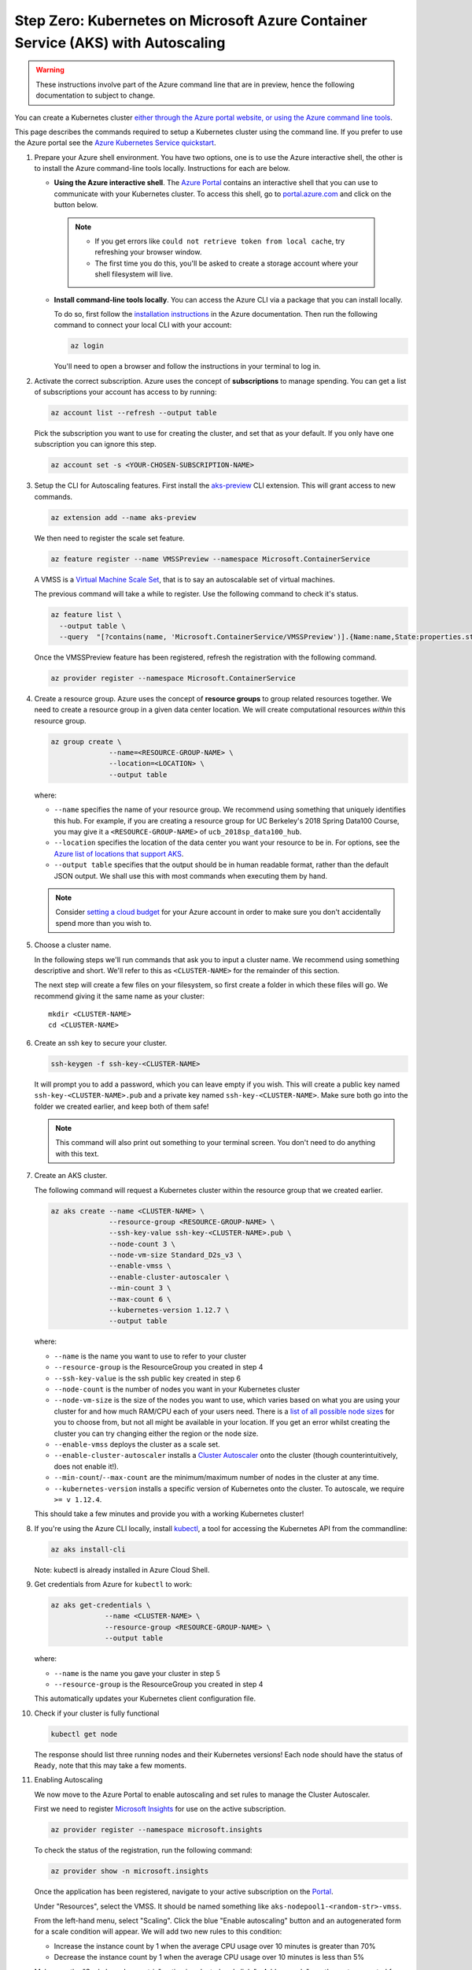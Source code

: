 .. _microsoft-azure:

Step Zero: Kubernetes on Microsoft Azure Container Service (AKS) with Autoscaling
---------------------------------------------------------------------------------

.. warning::

  These instructions involve part of the Azure command line that are in preview, hence the following documentation to subject to change.

You can create a Kubernetes cluster `either through the Azure portal website, or using the Azure command line tools <https://docs.microsoft.com/en-us/azure/aks/>`_.

This page describes the commands required to setup a Kubernetes cluster using the command line.
If you prefer to use the Azure portal see the `Azure Kubernetes Service quickstart <https://docs.microsoft.com/en-us/azure/aks/kubernetes-walkthrough-portal>`_.


#. Prepare your Azure shell environment. You have two options, one is to use
   the Azure interactive shell, the other is to install the Azure command-line
   tools locally. Instructions for each are below.

   * **Using the Azure interactive shell**. The `Azure Portal <https://portal.azure.com>`_
     contains an interactive shell that you can use to communicate with your
     Kubernetes cluster. To access this shell, go to `portal.azure.com <https://portal.azure.com>`_
     and click on the button below.

     .. image:: ../_static/images/azure/cli_start.png
        :align: center

    .. note::
       * If you get errors like ``could not retrieve token from local cache``,
         try refreshing your browser window.
       * The first time you do this, you'll be asked to create a storage
         account where your shell filesystem will live.

   * **Install command-line tools locally**. You can access the Azure CLI via
     a package that you can install locally.

     To do so, first follow the `installation instructions
     <https://docs.microsoft.com/en-us/cli/azure/install-azure-cli?view=azure-cli-latest>`_ in the
     Azure documentation. Then run the following command to connect your local
     CLI with your account:

     .. code-block:: bash

        az login

     You'll need to open a browser and follow the instructions in your terminal
     to log in.


#. Activate the correct subscription. Azure uses the concept
   of **subscriptions** to manage spending. You can
   get a list of subscriptions your account has access to by running:

   .. code-block:: bash

      az account list --refresh --output table

   Pick the subscription you want to use for creating the cluster, and set that
   as your default.
   If you only have one subscription you can ignore this step.

   .. code-block:: bash

      az account set -s <YOUR-CHOSEN-SUBSCRIPTION-NAME>


#. Setup the CLI for Autoscaling features.
   First install the `aks-preview <https://github.com/Azure/azure-cli-extensions/tree/master/src/aks-preview>`_ CLI extension.
   This will grant access to new commands.

   .. code-block:: bash

     az extension add --name aks-preview

   We then need to register the scale set feature.

   .. code-block:: bash

     az feature register --name VMSSPreview --namespace Microsoft.ContainerService

   A VMSS is a `Virtual Machine Scale Set <https://docs.microsoft.com/en-us/azure/virtual-machine-scale-sets/overview>`_, that is to say an autoscalable set of virtual machines.

   The previous command will take a while to register.
   Use the following command to check it's status.

   .. code-block:: bash

     az feature list \
       --output table \
       --query  "[?contains(name, 'Microsoft.ContainerService/VMSSPreview')].{Name:name,State:properties.state}"

   Once the VMSSPreview feature has been registered, refresh the registration with the following command.

   .. code-block:: bash

     az provider register --namespace Microsoft.ContainerService


#. Create a resource group. Azure uses the concept of
   **resource groups** to group related resources together.
   We need to create a resource group in a given data center location. We will create
   computational resources *within* this resource group.

   .. code-block:: bash

     az group create \
                   --name=<RESOURCE-GROUP-NAME> \
                   --location=<LOCATION> \
                   --output table

   where:

   * ``--name`` specifies the name of your resource group. We recommend using something
     that uniquely identifies this hub. For example, if you are creating a resource group
     for UC Berkeley's 2018 Spring Data100 Course, you may give it a
     ``<RESOURCE-GROUP-NAME>`` of ``ucb_2018sp_data100_hub``.
   * ``--location`` specifies the location of the data center you want your resource to be in.
     For options, see the
     `Azure list of locations that support AKS
     <https://docs.microsoft.com/en-us/azure/aks/container-service-quotas#region-availability>`_.
   * ``--output table`` specifies that the output should be in human readable
     format, rather than the default JSON output. We shall use this with most
     commands when executing them by hand.

   .. note::

       Consider `setting a cloud budget <https://docs.microsoft.com/en-us/partner-center/set-an-azure-spending-budget-for-your-customers>`_
       for your Azure account in order to make sure you don't accidentally
       spend more than you wish to.


#. Choose a cluster name.

   In the following steps we'll run commands that ask you to input a cluster
   name. We recommend using something descriptive and short. We'll refer to
   this as ``<CLUSTER-NAME>`` for the remainder of this section.

   The next step will create a few files on your filesystem, so first create
   a folder in which these files will go. We recommend giving it the same
   name as your cluster::

      mkdir <CLUSTER-NAME>
      cd <CLUSTER-NAME>

#. Create an ssh key to secure your cluster.

   .. code-block:: bash

      ssh-keygen -f ssh-key-<CLUSTER-NAME>

   It will prompt you to add a password, which you can leave empty if you wish.
   This will create a public key named ``ssh-key-<CLUSTER-NAME>.pub`` and a private key named
   ``ssh-key-<CLUSTER-NAME>``. Make sure both go into the folder we created earlier,
   and keep both of them safe!

   .. note::

      This command will also print out something to your terminal screen. You
      don't need to do anything with this text.


#. Create an AKS cluster.

   The following command will request a Kubernetes cluster within the resource
   group that we created earlier.

   .. code-block:: bash

      az aks create --name <CLUSTER-NAME> \
                    --resource-group <RESOURCE-GROUP-NAME> \
                    --ssh-key-value ssh-key-<CLUSTER-NAME>.pub \
                    --node-count 3 \
                    --node-vm-size Standard_D2s_v3 \
                    --enable-vmss \
                    --enable-cluster-autoscaler \
                    --min-count 3 \
                    --max-count 6 \
                    --kubernetes-version 1.12.7 \
                    --output table

   where:

   * ``--name`` is the name you want to use to refer to your cluster
   * ``--resource-group`` is the ResourceGroup you created in step 4
   * ``--ssh-key-value`` is the ssh public key created in step 6
   * ``--node-count`` is the number of nodes you want in your Kubernetes cluster
   * ``--node-vm-size`` is the size of the nodes you want to use, which varies based on
     what you are using your cluster for and how much RAM/CPU each of your users need.
     There is a `list of all possible node sizes <https://docs.microsoft.com/en-us/azure/cloud-services/cloud-services-sizes-specs>`_
     for you to choose from, but not all might be available in your location.
     If you get an error whilst creating the cluster you can try changing either the region or the node size.
   * ``--enable-vmss`` deploys the cluster as a scale set.
   * ``--enable-cluster-autoscaler`` installs a `Cluster Autoscaler <https://github.com/kubernetes/autoscaler/tree/master/cluster-autoscaler>`_ onto the cluster (though counterintuitively, does not enable it!).
   * ``--min-count``/``--max-count`` are the minimum/maximum number of nodes in the cluster at any time.
   * ``--kubernetes-version`` installs a specific version of Kubernetes onto the cluster. To autoscale, we require ``>= v 1.12.4``.

   This should take a few minutes and provide you with a working Kubernetes cluster!


#. If you're using the Azure CLI locally, install `kubectl <https://kubernetes.io/docs/reference/kubectl/overview/>`_, a tool
   for accessing the Kubernetes API from the commandline:

   .. code-block:: bash

      az aks install-cli

   Note: kubectl is already installed in Azure Cloud Shell.


#. Get credentials from Azure for ``kubectl`` to work:

   .. code-block:: bash

      az aks get-credentials \
                   --name <CLUSTER-NAME> \
                   --resource-group <RESOURCE-GROUP-NAME> \
                   --output table

   where:

   * ``--name`` is the name you gave your cluster in step 5
   * ``--resource-group`` is the ResourceGroup you created in step 4

   This automatically updates your Kubernetes client configuration file.


#. Check if your cluster is fully functional

   .. code-block:: bash

      kubectl get node

   The response should list three running nodes and their Kubernetes versions!
   Each node should have the status of ``Ready``, note that this may take a
   few moments.


#. Enabling Autoscaling

   We now move to the Azure Portal to enable autoscaling and set rules to manage the Cluster Autoscaler.

   First we need to register `Microsoft Insights <https://docs.microsoft.com/en-us/azure/azure-monitor/app/app-insights-overview>`_ for use on the active subscription.

   .. code-block:: bash

     az provider register --namespace microsoft.insights

   To check the status of the registration, run the following command:

   .. code-block:: bash

     az provider show -n microsoft.insights

   Once the application has been registered, navigate to your active subscription on the `Portal <https://portal.azure.com/>`_.

   Under "Resources", select the VMSS.
   It should be named something like ``aks-nodepool1-<random-str>-vmss``.

   .. image:: ../_static/images/azure/select_vmss.png
      :align: center

   From the left-hand menu, select "Scaling".
   Click the blue "Enable autoscaling" button and an autogenerated form for a scale condition will appear.
   We will add two new rules to this condition:

   * Increase the instance count by 1 when the average CPU usage over 10 minutes is greater than 70%
   * Decrease the instance count by 1 when the average CPU usage over 10 minutes is less than 5%

   .. image:: ../_static/images/azure/scale_condition.png
      :align: center

   Make sure the "Scale based on metric" option is selected and click "+ Add new rule", another autogenerated form will appear.
   This will be pre-filled with the required settings to fulfill our first rule, so save it by clicking "Update" and click "+ Add new rule" again.

   .. image:: ../_static/images/azure/scale_out.png
      :align: center

   The second form needs to be edited for the second rule to decrease the instance count by 1 when the average CPU usage over 10 minutes is less than 5%.
   Save this rule and then save the overall scale condition, the cluster will be updated automatically.

   .. image:: ../_static/images/azure/scale_in.png
      :align: center

   .. note::

     This form can also be used to change ``--node-count``/``--min-count``/``--max-count`` that was set in step 7 by using the "Instance limits" section of the scale condition ("Default", "Minimum" and "Maximum" respectively).

     If you prefer to use the command line, you can run the following:

       .. code-block:: bash

         az aks update \
           --name <CLUSTER-NAME> \
           --resource-group <RESOURCE-GROUP> \
           --update-cluster-autoscaler \
           --min-count <DESIRED-MINIMUM-COUNT> \
           --max-count <DESIRED-MAXIMUM-COUNT> \
           --output table

     **Both** ``--min-count`` and ``--max-count`` must be defined.


.. note::

   If you create the cluster using the Azure Portal you must enable RBAC.
   RBAC is enabled by default when using the command line tools.

Congrats. Now that you have your Kubernetes cluster running, it's time to
begin :ref:`creating-your-jupyterhub`.

.. _Azure resource group: https://docs.microsoft.com/en-us/azure/azure-resource-manager/resource-group-overview#resource-groups
